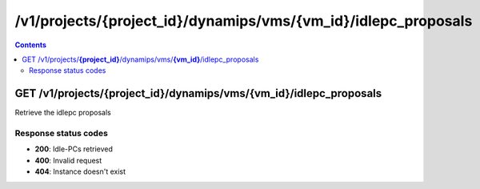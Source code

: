 /v1/projects/{project_id}/dynamips/vms/{vm_id}/idlepc_proposals
----------------------------------------------------------------------------------------------------------------------

.. contents::

GET /v1/projects/**{project_id}**/dynamips/vms/**{vm_id}**/idlepc_proposals
~~~~~~~~~~~~~~~~~~~~~~~~~~~~~~~~~~~~~~~~~~~~~~~~~~~~~~~~~~~~~~~~~~~~~~~~~~~~~~~~~~~~~~~~~~~~~~~~~~~~~~~~~~~~~~~~~~~~~~~~~~~~~~~~~~~~~~~~~~~~~~
Retrieve the idlepc proposals

Response status codes
**********************
- **200**: Idle-PCs retrieved
- **400**: Invalid request
- **404**: Instance doesn't exist

